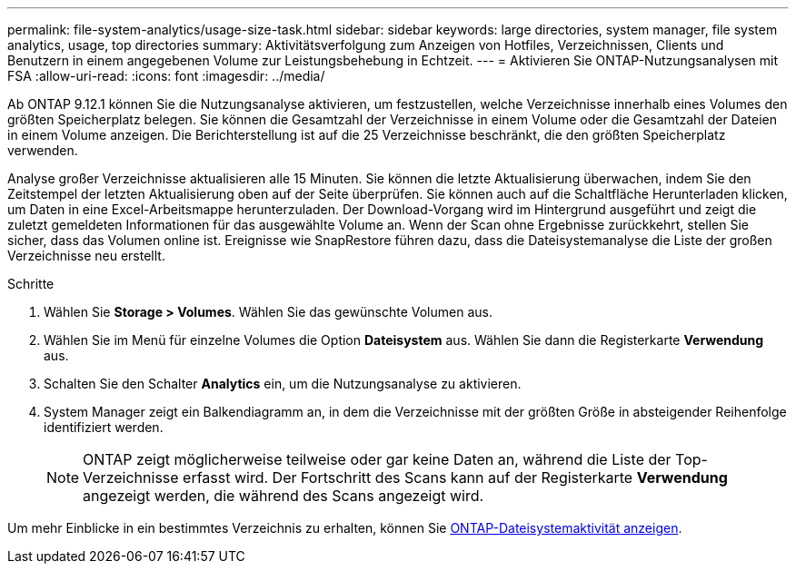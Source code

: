 ---
permalink: file-system-analytics/usage-size-task.html 
sidebar: sidebar 
keywords: large directories, system manager, file system analytics, usage, top directories 
summary: Aktivitätsverfolgung zum Anzeigen von Hotfiles, Verzeichnissen, Clients und Benutzern in einem angegebenen Volume zur Leistungsbehebung in Echtzeit. 
---
= Aktivieren Sie ONTAP-Nutzungsanalysen mit FSA
:allow-uri-read: 
:icons: font
:imagesdir: ../media/


[role="lead"]
Ab ONTAP 9.12.1 können Sie die Nutzungsanalyse aktivieren, um festzustellen, welche Verzeichnisse innerhalb eines Volumes den größten Speicherplatz belegen. Sie können die Gesamtzahl der Verzeichnisse in einem Volume oder die Gesamtzahl der Dateien in einem Volume anzeigen. Die Berichterstellung ist auf die 25 Verzeichnisse beschränkt, die den größten Speicherplatz verwenden.

Analyse großer Verzeichnisse aktualisieren alle 15 Minuten. Sie können die letzte Aktualisierung überwachen, indem Sie den Zeitstempel der letzten Aktualisierung oben auf der Seite überprüfen. Sie können auch auf die Schaltfläche Herunterladen klicken, um Daten in eine Excel-Arbeitsmappe herunterzuladen. Der Download-Vorgang wird im Hintergrund ausgeführt und zeigt die zuletzt gemeldeten Informationen für das ausgewählte Volume an. Wenn der Scan ohne Ergebnisse zurückkehrt, stellen Sie sicher, dass das Volumen online ist. Ereignisse wie SnapRestore führen dazu, dass die Dateisystemanalyse die Liste der großen Verzeichnisse neu erstellt.

.Schritte
. Wählen Sie *Storage > Volumes*. Wählen Sie das gewünschte Volumen aus.
. Wählen Sie im Menü für einzelne Volumes die Option *Dateisystem* aus. Wählen Sie dann die Registerkarte *Verwendung* aus.
. Schalten Sie den Schalter *Analytics* ein, um die Nutzungsanalyse zu aktivieren.
. System Manager zeigt ein Balkendiagramm an, in dem die Verzeichnisse mit der größten Größe in absteigender Reihenfolge identifiziert werden.
+

NOTE: ONTAP zeigt möglicherweise teilweise oder gar keine Daten an, während die Liste der Top-Verzeichnisse erfasst wird. Der Fortschritt des Scans kann auf der Registerkarte *Verwendung* angezeigt werden, die während des Scans angezeigt wird.



Um mehr Einblicke in ein bestimmtes Verzeichnis zu erhalten, können Sie xref:../task_nas_file_system_analytics_view.html[ONTAP-Dateisystemaktivität anzeigen].
